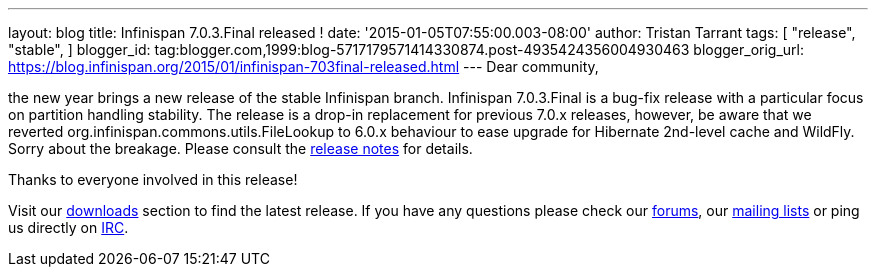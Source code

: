 ---
layout: blog
title: Infinispan 7.0.3.Final released !
date: '2015-01-05T07:55:00.003-08:00'
author: Tristan Tarrant
tags: [ "release",
"stable",
]
blogger_id: tag:blogger.com,1999:blog-5717179571414330874.post-4935424356004930463
blogger_orig_url: https://blog.infinispan.org/2015/01/infinispan-703final-released.html
---
Dear community,

the new year brings a new release of the stable Infinispan branch.
Infinispan 7.0.3.Final is a bug-fix release with a particular focus on
partition handling stability. The release is a drop-in replacement for
previous 7.0.x releases, however, be aware that we reverted
org.infinispan.commons.utils.FileLookup to 6.0.x behaviour to ease
upgrade for Hibernate 2nd-level cache and WildFly. Sorry about the
breakage. Please consult the
https://issues.jboss.org/secure/ReleaseNote.jspa?projectId=12310799&version=12326281[release
notes] for details.

Thanks to everyone involved in this release! 

Visit our http://infinispan.org/hotrod-clients/[downloads] section to
find the latest release.
If you have any questions please check our
http://infinispan.org/community/[forums], our
https://lists.jboss.org/mailman/listinfo/infinispan-dev[mailing lists]
or ping us directly on irc://irc.freenode.org/infinispan[IRC].
